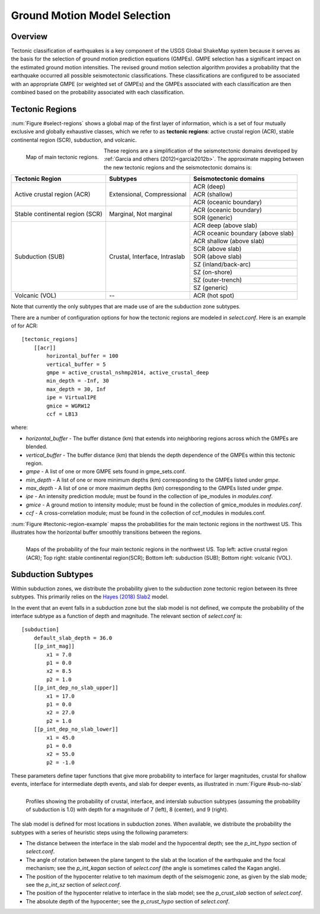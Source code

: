 .. _sec-select-4:

******************************
Ground Motion Model Selection
******************************


Overview
========

Tectonic classification of earthquakes is a key component of the USGS
Global ShakeMap system because it serves as the basis for the selection
of ground motion prediction equations (GMPEs). GMPE selection has a
significant impact on the estimated ground motion intensities. The revised
ground motion selection algorithm provides a probability that the earthquake
occurred all possible seismotectonic classifications. These classifications
are configured to be associated with an appropriate GMPE (or weighted set of
GMPEs) and the GMPEs associated with each classification are then combined
based on the probability associated with each classification.


Tectonic Regions
================

:num:`Figure #select-regions` shows a global map of the first layer of
information, which is a set of four mutually exclusive and globally exhaustive
classes, which we refer to as **tectonic regions**: active crustal region (ACR),
stable continental region (SCR), subduction, and volcanic. 

.. _select-regions:

.. figure:: _static/select_regions.png
   :width: 700
   :align: left

   Map of main tectonic regions.

These regions are a simplification of the seismotectonic domains developed by
:ref:`Garcia and others (2012)<garcia2012b>`. The approximate mapping between
the new tectonic regions and the seismotectonic domains is:

+-----------------+---------------+-----------------------------------+ 
| Tectonic Region | Subtypes      | Seismotectonic domains            | 
+=================+===============+===================================+ 
| Active crustal  | Extensional,  | ACR (deep)                        | 
+ region (ACR)    + Compressional +-----------------------------------+
|                 |               | ACR (shallow)                     |
+                 +               +-----------------------------------+
|                 |               | ACR (oceanic boundary)            |
+-----------------+---------------+-----------------------------------+
| Stable          | Marginal,     | ACR (oceanic boundary)            |
+ continental     + Not marginal  +-----------------------------------+
| region (SCR)    |               | SOR (generic)                     |
+-----------------+---------------+-----------------------------------+
| Subduction      | Crustal,      | ACR deep (above slab)             | 
+ (SUB)           + Interface,    +-----------------------------------+
|                 | Intraslab     | ACR oceanic boundary (above slab) | 
+                 +               +-----------------------------------+
|                 |               | ACR shallow (above slab)          | 
+                 +               +-----------------------------------+
|                 |               | SCR (above slab)                  | 
+                 +               +-----------------------------------+
|                 |               | SOR (above slab)                  |
+                 +               +-----------------------------------+
|                 |               | SZ (inland/back-arc)              | 
+                 +               +-----------------------------------+
|                 |               | SZ (on-shore)                     | 
+                 +               +-----------------------------------+
|                 |               | SZ (outer-trench)                 | 
+                 +               +-----------------------------------+
|                 |               | SZ (generic)                      |
+-----------------+---------------+-----------------------------------+
+ Volcanic (VOL)  + --            + ACR (hot spot)                    |
+-----------------+---------------+-----------------------------------+

Note that currently the only subtypes that are made use of are the subduction
zone subtypes. 

There are a number of configuration options for how the tectonic regions are
modeled in `select.conf`. Here is an example of for ACR::

    [tectonic_regions]
        [[acr]]
            horizontal_buffer = 100
            vertical_buffer = 5
            gmpe = active_crustal_nshmp2014, active_crustal_deep
            min_depth = -Inf, 30
            max_depth = 30, Inf
            ipe = VirtualIPE
            gmice = WGRW12
            ccf = LB13

where:

- `horizontal_buffer` - The buffer distance (km) that extends into neighboring
  regions across which the GMPEs are blended. 
- `vertical_buffer` - The buffer distance (km) that blends the depth dependence
  of the GMPEs within this tectonic region.
- `gmpe` - A list of one or more GMPE sets found in gmpe_sets.conf.	    
- `min_depth` - A list of one or more minimum depths (km) corresponding to
  the GMPEs listed under `gmpe`.
- `max_depth` - A list of one or more maximum depths (km) corresponding to
  the GMPEs listed under `gmpe`.
- `ipe` - An intensity prediction module; must be found in the 
  collection of ipe_modules in `modules.conf`.
- `gmice` - A ground motion to intensity module; must be found in the 
  collection of gmice_modules in `modules.conf`.
- `ccf` - A cross-correlation module; must be found in the collection of
  ccf_modules in modules.conf.


:num:`Figure #tectonic-region-example` mapss the probabilities for the main
tectonic regions in the northwest US. This illustrates how the horizontal buffer
smoothly transitions between the regions.

.. _tectonic-region-example:

.. figure:: _static/select_example_tect_regions.png
   :width: 700
   :align: left

   Maps of the probability of the four main tectonic regions in the northwest US.
   Top left: active crustal region (ACR); Top right: stable continental region(SCR);
   Bottom left: subduction (SUB); Bottom right: volcanic (VOL).

  
Subduction Subtypes
===================

Within subduction zones, we distribute the probability given to the subduction zone
tectonic region between its three subtypes. This primarily relies on the
`Hayes (2018) Slab2 <https://www.sciencebase.gov/catalog/item/5aa1b00ee4b0b1c392e86467>`_
model.

In the event that an event falls in a subduction zone but the
slab model is not defined, we compute the probability of the interface subtype as
a function of depth and magnitude. The relevant section of `select.conf` is::

    [subduction]
        default_slab_depth = 36.0
        [[p_int_mag]]
            x1 = 7.0
            p1 = 0.0
            x2 = 8.5
            p2 = 1.0
        [[p_int_dep_no_slab_upper]]
            x1 = 17.0
            p1 = 0.0
            x2 = 27.0
            p2 = 1.0
        [[p_int_dep_no_slab_lower]]
            x1 = 45.0
            p1 = 0.0
            x2 = 55.0
            p2 = -1.0

These parameters define taper functions that give more probability to interface
for larger magnitudes, crustal for shallow events, interface for intermediate depth
events, and slab for deeper events, as illustrated in :num:`Figure #sub-no-slab`

.. _sub-no-slab:

.. figure:: _static/sub_no_slab.png
   :width: 700
   :align: left

   Profiles showing the probability of crustal, interface, and interslab subuction
   subtypes (assuming the probability of subduction is 1.0) with depth for a
   magnitude of 7 (left), 8 (center), and 9 (right). 

The slab model is defined for most locations in subduction zones. When available,
we distribute the probability the subtypes with a series of heuristic steps using
the following parameters:

- The distance between the interface in the slab model and the hypocentral depth;
  see the `p_int_hypo` section of `select.conf`.
- The angle of rotation between the plane tangent to the slab at the location
  of the earthquake and the focal mechanism; see the `p_int_kagan` section of
  `select.conf` (the angle is sometimes called the Kagan angle).
- The position of the hypocenter relative to teh maximum depth of the seismogenic
  zone, as given by the slab mode; see the `p_int_sz` section of `select.conf`.
- The position of the hypocenter relative to interface in the slab model; see the
  `p_crust_slab` section of `select.conf`.
- The absolute depth of the hypocenter; see the  `p_crust_hypo` section of
  `select.conf`.

